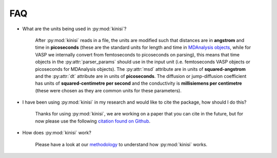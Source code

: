 FAQ
===

- What are the units being used in :py:mod:`kinisi`?

    After :py:mod:`kinisi` reads in a file, the units are modified such that distances are in **angstrom** and time in **picoseconds** 
    (these are the standard units for length and time in `MDAnalysis objects`_, while for VASP we internally convert from femtoseconds 
    to picoseconds on parsing), this means that time objects in the :py:attr:`parser_params` should use in the input unit 
    (i.e. femtoseconds VASP objects or picoseconds for MDAnalysis objects). 
    The :py:attr:`msd` attribute are in units of **squared-angstrom** and the :py:attr:`dt` attribute are in units of **picoseconds**. 
    The diffusion or jump-diffusion coefficient has units of **squared-centimetre per second** and the conductivity is 
    **millisiemens per centimetre** (these were chosen as they are common units for these parameters). 

- I have been using :py:mod:`kinisi` in my research and would like to cite the package, how should I do this?

    Thanks for using :py:mod:`kinisi`, we are working on a paper that you can cite in the future, but for now please use the 
    following `citation found on Github`_.
    
- How does :py:mod:`kinisi` work?

    Please have a look at our `methodology`_ to understand how :py:mod:`kinisi` works. 


.. _MDAnalysis objects: https://docs.mdanalysis.org/1.1.1/documentation_pages/units.html
.. _citation found on Github: https://github.com/bjmorgan/kinisi
.. _methodology: ./methodology.html
